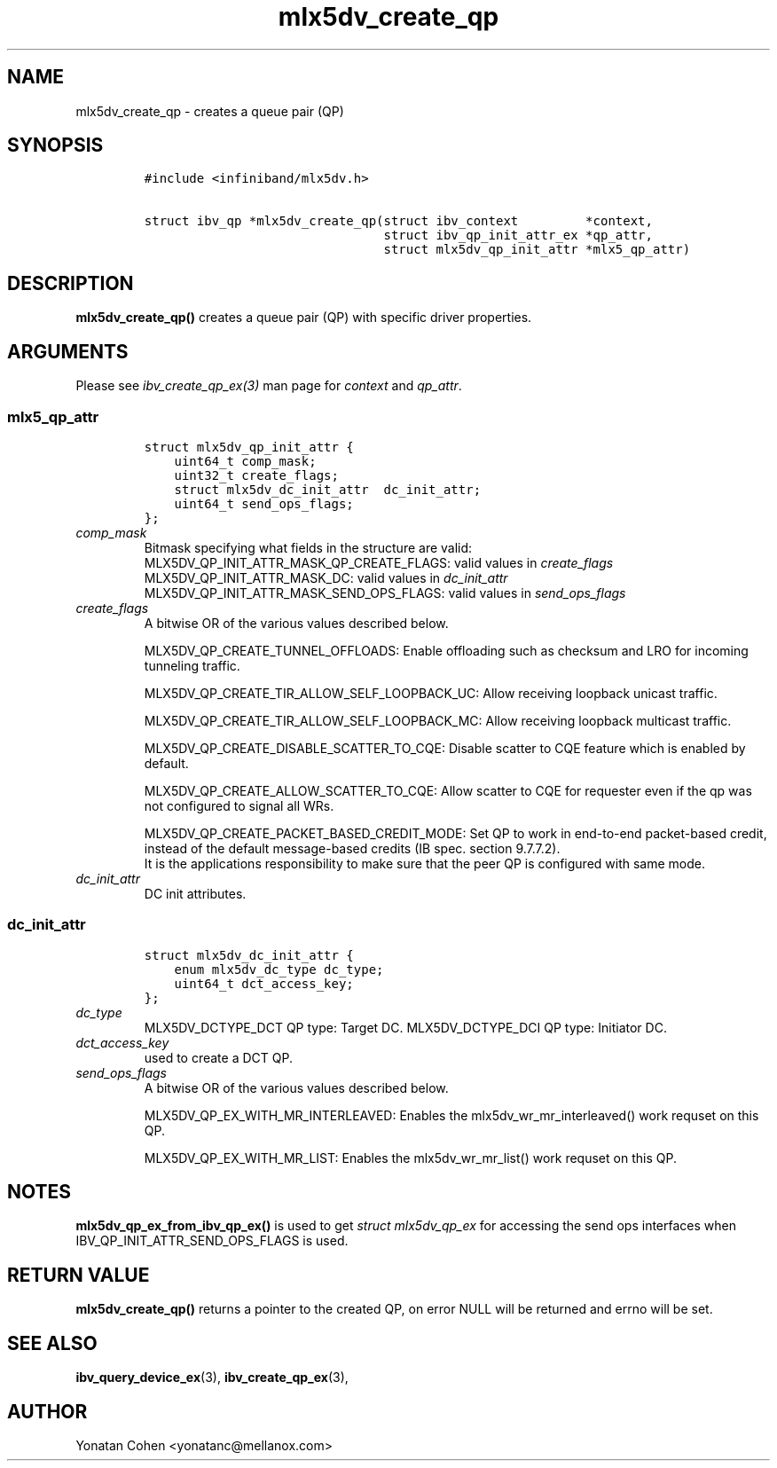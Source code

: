 .\" Automatically generated by Pandoc 3.1.2
.\"
.\" Define V font for inline verbatim, using C font in formats
.\" that render this, and otherwise B font.
.ie "\f[CB]x\f[]"x" \{\
. ftr V B
. ftr VI BI
. ftr VB B
. ftr VBI BI
.\}
.el \{\
. ftr V CR
. ftr VI CI
. ftr VB CB
. ftr VBI CBI
.\}
.TH "mlx5dv_create_qp" "3" "2018-9-1" "mlx5" "mlx5 Programmer\[cq]s Manual"
.hy
.SH NAME
.PP
mlx5dv_create_qp - creates a queue pair (QP)
.SH SYNOPSIS
.IP
.nf
\f[C]
#include <infiniband/mlx5dv.h>

struct ibv_qp *mlx5dv_create_qp(struct ibv_context         *context,
                                struct ibv_qp_init_attr_ex *qp_attr,
                                struct mlx5dv_qp_init_attr *mlx5_qp_attr)
\f[R]
.fi
.SH DESCRIPTION
.PP
\f[B]mlx5dv_create_qp()\f[R] creates a queue pair (QP) with specific
driver properties.
.SH ARGUMENTS
.PP
Please see \f[I]ibv_create_qp_ex(3)\f[R] man page for \f[I]context\f[R]
and \f[I]qp_attr\f[R].
.SS mlx5_qp_attr
.IP
.nf
\f[C]
struct mlx5dv_qp_init_attr {
    uint64_t comp_mask;
    uint32_t create_flags;
    struct mlx5dv_dc_init_attr  dc_init_attr;
    uint64_t send_ops_flags;
};
\f[R]
.fi
.TP
\f[I]comp_mask\f[R]
Bitmask specifying what fields in the structure are valid:
MLX5DV_QP_INIT_ATTR_MASK_QP_CREATE_FLAGS: valid values in
\f[I]create_flags\f[R] MLX5DV_QP_INIT_ATTR_MASK_DC: valid values in
\f[I]dc_init_attr\f[R] MLX5DV_QP_INIT_ATTR_MASK_SEND_OPS_FLAGS: valid
values in \f[I]send_ops_flags\f[R]
.TP
\f[I]create_flags\f[R]
A bitwise OR of the various values described below.
.RS
.PP
MLX5DV_QP_CREATE_TUNNEL_OFFLOADS: Enable offloading such as checksum and
LRO for incoming tunneling traffic.
.PP
MLX5DV_QP_CREATE_TIR_ALLOW_SELF_LOOPBACK_UC: Allow receiving loopback
unicast traffic.
.PP
MLX5DV_QP_CREATE_TIR_ALLOW_SELF_LOOPBACK_MC: Allow receiving loopback
multicast traffic.
.PP
MLX5DV_QP_CREATE_DISABLE_SCATTER_TO_CQE: Disable scatter to CQE feature
which is enabled by default.
.PP
MLX5DV_QP_CREATE_ALLOW_SCATTER_TO_CQE: Allow scatter to CQE for
requester even if the qp was not configured to signal all WRs.
.PP
MLX5DV_QP_CREATE_PACKET_BASED_CREDIT_MODE: Set QP to work in end-to-end
packet-based credit, instead of the default message-based credits (IB
spec.
section 9.7.7.2).
.PD 0
.P
.PD
It is the applications responsibility to make sure that the peer QP is
configured with same mode.
.RE
.TP
\f[I]dc_init_attr\f[R]
DC init attributes.
.SS \f[I]dc_init_attr\f[R]
.IP
.nf
\f[C]
struct mlx5dv_dc_init_attr {
    enum mlx5dv_dc_type dc_type;
    uint64_t dct_access_key;
};
\f[R]
.fi
.TP
\f[I]dc_type\f[R]
MLX5DV_DCTYPE_DCT QP type: Target DC.
MLX5DV_DCTYPE_DCI QP type: Initiator DC.
.TP
\f[I]dct_access_key\f[R]
used to create a DCT QP.
.TP
\f[I]send_ops_flags\f[R]
A bitwise OR of the various values described below.
.RS
.PP
MLX5DV_QP_EX_WITH_MR_INTERLEAVED: Enables the mlx5dv_wr_mr_interleaved()
work requset on this QP.
.PP
MLX5DV_QP_EX_WITH_MR_LIST: Enables the mlx5dv_wr_mr_list() work requset
on this QP.
.RE
.SH NOTES
.PP
\f[B]mlx5dv_qp_ex_from_ibv_qp_ex()\f[R] is used to get \f[I]struct
mlx5dv_qp_ex\f[R] for accessing the send ops interfaces when
IBV_QP_INIT_ATTR_SEND_OPS_FLAGS is used.
.SH RETURN VALUE
.PP
\f[B]mlx5dv_create_qp()\f[R] returns a pointer to the created QP, on
error NULL will be returned and errno will be set.
.SH SEE ALSO
.PP
\f[B]ibv_query_device_ex\f[R](3), \f[B]ibv_create_qp_ex\f[R](3),
.SH AUTHOR
.PP
Yonatan Cohen <yonatanc@mellanox.com>
